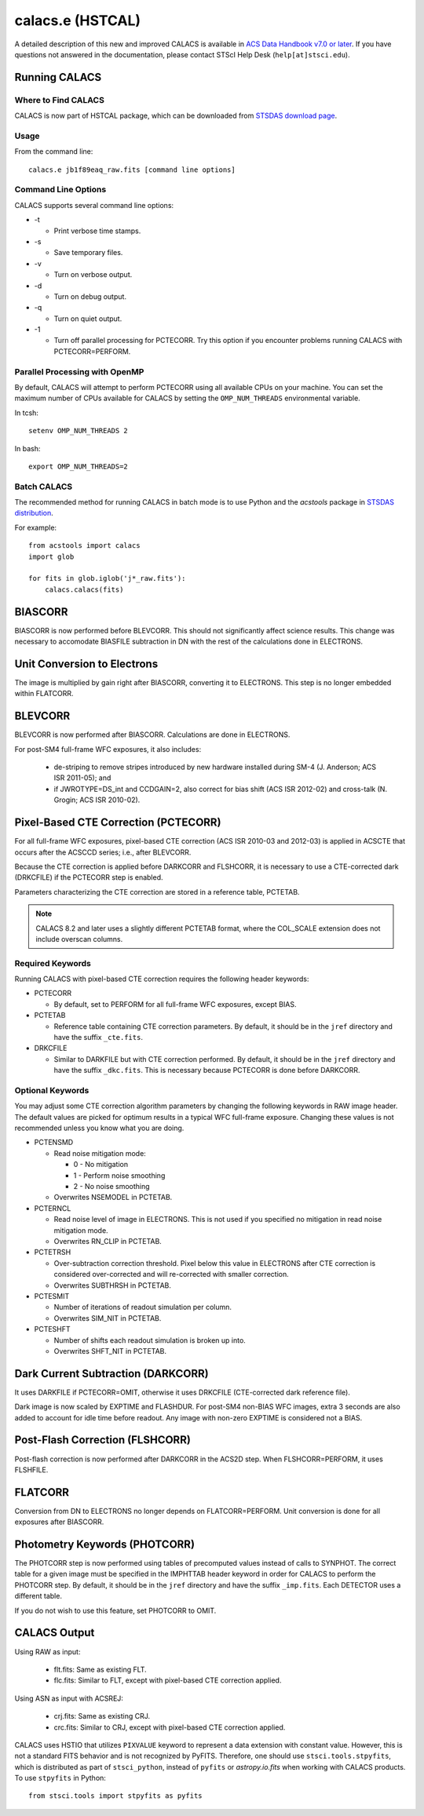 *****************
calacs.e (HSTCAL)
*****************

A detailed description of this new and improved CALACS is available in
`ACS Data Handbook v7.0 or later <http://www.stsci.edu/hst/acs/documents/handbooks/currentDHB/>`_.
If you have questions not answered in the documentation, please contact
STScI Help Desk (``help[at]stsci.edu``).


Running CALACS
==============


Where to Find CALACS
--------------------

CALACS is now part of HSTCAL package, which can be downloaded from
`STSDAS download page <http://www.stsci.edu/institute/software_hardware/stsdas/download-stsdas>`_.


Usage
-----

From the command line::

   calacs.e jb1f89eaq_raw.fits [command line options]


Command Line Options
--------------------

CALACS supports several command line options:

* -t

  * Print verbose time stamps.

* -s

  * Save temporary files.

* -v

  * Turn on verbose output.

* -d

  * Turn on debug output.

* -q

  * Turn on quiet output.

* -1

  * Turn off parallel processing for PCTECORR. Try this option if you encounter
    problems running CALACS with PCTECORR=PERFORM.


Parallel Processing with OpenMP
-------------------------------

By default, CALACS will attempt to perform PCTECORR using all available CPUs on
your machine. You can set the maximum number of CPUs available for CALACS by
setting the ``OMP_NUM_THREADS`` environmental variable.

In tcsh::

  setenv OMP_NUM_THREADS 2

In bash::

  export OMP_NUM_THREADS=2


Batch CALACS
------------

The recommended method for running CALACS in batch mode is to use Python and
the `acstools` package in `STSDAS distribution
<http://www.stsci.edu/institute/software_hardware/stsdas/download-stsdas>`_.

For example::

    from acstools import calacs
    import glob

    for fits in glob.iglob('j*_raw.fits'):
        calacs.calacs(fits)


BIASCORR
========

BIASCORR is now performed before BLEVCORR. This should not significantly affect
science results. This change was necessary to accomodate BIASFILE subtraction in
DN with the rest of the calculations done in ELECTRONS.


Unit Conversion to Electrons
============================

The image is multiplied by gain right after BIASCORR, converting it to
ELECTRONS. This step is no longer embedded within FLATCORR.


BLEVCORR
========

BLEVCORR is now performed after BIASCORR. Calculations are done in ELECTRONS.

For post-SM4 full-frame WFC exposures, it also includes:

    * de-striping to remove stripes introduced by new hardware installed during
      SM-4 (J. Anderson; ACS ISR 2011-05); and
    * if JWROTYPE=DS_int and CCDGAIN=2, also correct for bias shift
      (ACS ISR 2012-02) and cross-talk (N. Grogin; ACS ISR 2010-02).


Pixel-Based CTE Correction (PCTECORR)
=====================================

For all full-frame WFC exposures, pixel-based CTE correction (ACS ISR 2010-03
and 2012-03) is applied in ACSCTE that occurs after the ACSCCD series;
i.e., after BLEVCORR.

Because the CTE correction is applied before DARKCORR and FLSHCORR, it is
necessary to use a CTE-corrected dark (DRKCFILE) if
the PCTECORR step is enabled.

Parameters characterizing the CTE correction are stored in a reference table,
PCTETAB.

.. note::

    CALACS 8.2 and later uses a slightly different PCTETAB format, where
    the COL_SCALE extension does not include overscan columns.

Required Keywords
-----------------

Running CALACS with pixel-based CTE correction requires the following header
keywords:

* PCTECORR

  * By default, set to PERFORM for all full-frame WFC exposures, except BIAS.

* PCTETAB

  * Reference table containing CTE correction parameters. By default, it should
    be in the ``jref`` directory and have the suffix ``_cte.fits``.

* DRKCFILE

  * Similar to DARKFILE but with CTE correction performed. By default, it should
    be in the ``jref`` directory and have the suffix ``_dkc.fits``. This is
    necessary because PCTECORR is done before DARKCORR.

Optional Keywords
-----------------

You may adjust some CTE correction algorithm parameters by changing the
following keywords in RAW image header. The default values are picked for
optimum results in a typical WFC full-frame exposure. Changing these values is
not recommended unless you know what you are doing.

* PCTENSMD

  * Read noise mitigation mode:

    * 0 - No mitigation
    * 1 - Perform noise smoothing
    * 2 - No noise smoothing

  * Overwrites NSEMODEL in PCTETAB.

* PCTERNCL

  * Read noise level of image in ELECTRONS. This is not used if you specified
    no mitigation in read noise mitigation mode.
  * Overwrites RN_CLIP in PCTETAB.

* PCTETRSH

  * Over-subtraction correction threshold. Pixel below this value in ELECTRONS
    after CTE correction is considered over-corrected and will re-corrected with
    smaller correction.
  * Overwrites SUBTHRSH in PCTETAB.

* PCTESMIT

  * Number of iterations of readout simulation per column.
  * Overwrites SIM_NIT in PCTETAB.

* PCTESHFT

  * Number of shifts each readout simulation is broken up into.
  * Overwrites SHFT_NIT in PCTETAB.


Dark Current Subtraction (DARKCORR)
===================================

It uses DARKFILE if PCTECORR=OMIT, otherwise it uses DRKCFILE (CTE-corrected
dark reference file).

Dark image is now scaled by EXPTIME and FLASHDUR. For post-SM4 non-BIAS
WFC images, extra 3 seconds are also added to account for idle time before
readout. Any image with non-zero EXPTIME is considered not a BIAS.


Post-Flash Correction (FLSHCORR)
================================

Post-flash correction is now performed after DARKCORR in the ACS2D step.
When FLSHCORR=PERFORM, it uses FLSHFILE.


FLATCORR
========

Conversion from DN to ELECTRONS no longer depends on FLATCORR=PERFORM. Unit
conversion is done for all exposures after BIASCORR.


Photometry Keywords (PHOTCORR)
==============================

The PHOTCORR step is now performed using tables of precomputed values instead
of calls  to SYNPHOT. The correct table for a given image must be specified
in the IMPHTTAB header keyword in order for CALACS to perform the PHOTCORR step.
By default, it should be in the ``jref`` directory and have the suffix
``_imp.fits``. Each DETECTOR uses a different table.

If you do not wish to use this feature, set PHOTCORR to OMIT.


CALACS Output
=============

Using RAW as input:

    * flt.fits: Same as existing FLT.
    * flc.fits: Similar to FLT, except with pixel-based CTE correction applied.

Using ASN as input with ACSREJ:

    * crj.fits: Same as existing CRJ.
    * crc.fits: Similar to CRJ, except with pixel-based CTE correction applied.

CALACS uses HSTIO that utilizes ``PIXVALUE`` keyword to represent a data
extension with constant value. However, this is not a standard FITS behavior
and is not recognized by PyFITS. Therefore, one should use
``stsci.tools.stpyfits``, which is distributed as part of ``stsci_python``,
instead of ``pyfits`` or `astropy.io.fits` when working with CALACS products.
To use ``stpyfits`` in Python::

    from stsci.tools import stpyfits as pyfits

